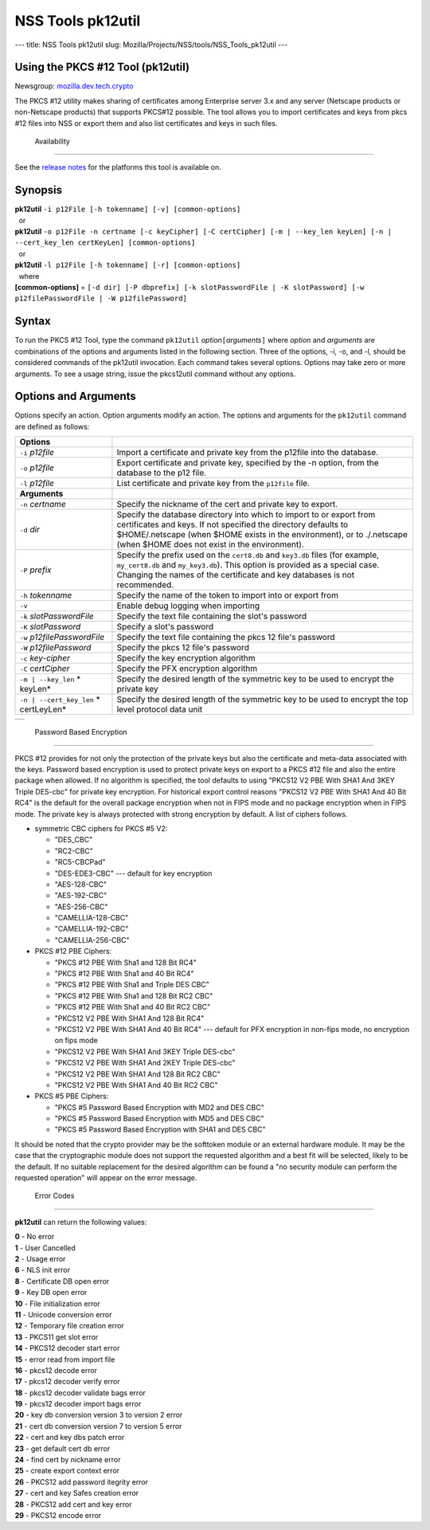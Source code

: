 ==================
NSS Tools pk12util
==================
--- title: NSS Tools pk12util slug:
Mozilla/Projects/NSS/tools/NSS_Tools_pk12util ---

.. _Using_the_PKCS_12_Tool_(pk12util):

Using the PKCS #12 Tool (pk12util)
----------------------------------

Newsgroup:
`mozilla.dev.tech.crypto <news://news.mozilla.org/mozilla.dev.tech.crypto>`__

The PKCS #12 utility makes sharing of certificates among Enterprise
server 3.x and any server (Netscape products or non-Netscape products)
that supports PKCS#12 possible. The tool allows you to import
certificates and keys from pkcs #12 files into NSS or export them and
also list certificates and keys in such files.

.. _Availability_2:

 Availability
------------

See the `release notes <../release_notes.html>`__ for the platforms this
tool is available on.

.. _Synopsis:

Synopsis
--------

| **pk12util** ``-i p12File [-h tokenname] [-v] [common-options]``
|   or
| **pk12util**
  ``-o p12File -n certname [-c keyCipher] [-C certCipher] [-m | --key_len keyLen] [-n | --cert_key_len certKeyLen] [common-options]``
|   or
| **pk12util** ``-l p12File [-h tokenname] [-r] [common-options]``
|   where
| **[common-options]** =
  ``[-d dir] [-P dbprefix] [-k slotPasswordFile | -K slotPassword] [-w p12filePasswordFile | -W p12filePassword]``

.. _Syntax:

Syntax
------

To run the PKCS #12 Tool, type the command ``pk12util``
*option*\ ``[``\ *arguments*\ ``]`` where *option* and *arguments* are
combinations of the options and arguments listed in the following
section. Three of the options, -i, -o, and -l, should be considered
commands of the pk12util invocation. Each command takes several options.
Options may take zero or more arguments. To see a usage string, issue
the pkcs12util command without any options.

.. _Options_and_Arguments:

Options and Arguments
---------------------

Options specify an action. Option arguments modify an action. The
options and arguments for the ``pk12util`` command are defined as
follows:

+-----------------------------------+-----------------------------------+
| **Options**                       |                                   |
+-----------------------------------+-----------------------------------+
| ``-i`` *p12file*                  | Import a certificate and private  |
|                                   | key from the p12file into the     |
|                                   | database.                         |
+-----------------------------------+-----------------------------------+
| ``-o`` *p12file*                  | Export certificate and private    |
|                                   | key, specified by the -n option,  |
|                                   | from the database to the p12      |
|                                   | file.                             |
+-----------------------------------+-----------------------------------+
| ``-l`` *p12file*                  | List certificate and private key  |
|                                   | from the ``p12file`` file.        |
+-----------------------------------+-----------------------------------+
| **Arguments**                     |                                   |
+-----------------------------------+-----------------------------------+
| ``-n`` *certname*                 | Specify the nickname of the cert  |
|                                   | and private key to export.        |
+-----------------------------------+-----------------------------------+
| ``-d`` *dir*                      | Specify the database directory    |
|                                   | into which to import to or export |
|                                   | from certificates and keys. If    |
|                                   | not specified the directory       |
|                                   | defaults to $HOME/.netscape (when |
|                                   | $HOME exists in the environment), |
|                                   | or to ./.netscape (when $HOME     |
|                                   | does not exist in the             |
|                                   | environment).                     |
+-----------------------------------+-----------------------------------+
| ``-P`` *prefix*                   | Specify the prefix used on the    |
|                                   | ``cert8.db`` and ``key3.db``      |
|                                   | files (for example,               |
|                                   | ``my_cert8.db`` and               |
|                                   | ``my_key3.db``). This option is   |
|                                   | provided as a special case.       |
|                                   | Changing the names of the         |
|                                   | certificate and key databases is  |
|                                   | not recommended.                  |
+-----------------------------------+-----------------------------------+
| ``-h`` *tokenname*                | Specify the name of the token to  |
|                                   | import into or export from        |
+-----------------------------------+-----------------------------------+
| ``-v``                            | Enable debug logging when         |
|                                   | importing                         |
+-----------------------------------+-----------------------------------+
| ``-k`` *slotPasswordFile*         | Specify the text file containing  |
|                                   | the slot's password               |
+-----------------------------------+-----------------------------------+
| ``-K`` *slotPassword*             | Specify a slot's password         |
+-----------------------------------+-----------------------------------+
| ``-w`` *p12filePasswordFile*      | Specify the text file containing  |
|                                   | the pkcs 12 file's password       |
+-----------------------------------+-----------------------------------+
| ``-W`` *p12filePassword*          | Specify the pkcs 12 file's        |
|                                   | password                          |
+-----------------------------------+-----------------------------------+
| ``-c`` *key-cipher*               | Specify the key encryption        |
|                                   | algorithm                         |
+-----------------------------------+-----------------------------------+
| ``-C`` *certCipher*               | Specify the PFX encryption        |
|                                   | algorithm                         |
+-----------------------------------+-----------------------------------+
| ``-m | --key_len`` *              | Specify the desired length of the |
| keyLen*                           | symmetric key to be used to       |
|                                   | encrypt the private key           |
+-----------------------------------+-----------------------------------+
| ``-n | --cert_key_len`` *         | Specify the desired length of the |
| certLeyLen*                       | symmetric key to be used to       |
|                                   | encrypt the top level protocol    |
|                                   | data unit                         |
+-----------------------------------+-----------------------------------+

+---+
|   |
+---+

.. _Password_Based_Encryption:

 Password Based Encryption
-------------------------

PKCS #12 provides for not only the protection of the private keys but
also the certificate and meta-data associated with the keys. Password
based encryption is used to protect private keys on export to a PKCS #12
file and also the entire package when allowed. If no algorithm is
specified, the tool defaults to using "PKCS12 V2 PBE With SHA1 And 3KEY
Triple DES-cbc" for private key encryption. For historical export
control reasons "PKCS12 V2 PBE With SHA1 And 40 Bit RC4" is the default
for the overall package encryption when not in FIPS mode and no package
encryption when in FIPS mode. The private key is always protected with
strong encryption by default. A list of ciphers follows.

-  symmetric CBC ciphers for PKCS #5 V2:

   -  "DES_CBC"
   -  "RC2-CBC"
   -  "RC5-CBCPad"
   -  "DES-EDE3-CBC"
      --- default for key encryption
   -  "AES-128-CBC"
   -  "AES-192-CBC"
   -  "AES-256-CBC"
   -  "CAMELLIA-128-CBC"
   -  "CAMELLIA-192-CBC"
   -  "CAMELLIA-256-CBC"

-  PKCS #12 PBE Ciphers:

   -  "PKCS #12 PBE With Sha1 and 128 Bit RC4"
   -  "PKCS #12 PBE With Sha1 and 40 Bit RC4"
   -  "PKCS #12 PBE With Sha1 and Triple DES CBC"
   -  "PKCS #12 PBE With Sha1 and 128 Bit RC2 CBC"
   -  "PKCS #12 PBE With Sha1 and 40 Bit RC2 CBC"
   -  "PKCS12 V2 PBE With SHA1 And 128 Bit RC4"
   -  "PKCS12 V2 PBE With SHA1 And 40 Bit RC4"
      --- default for PFX encryption in non-fips mode, no encryption on
      fips mode
   -  "PKCS12 V2 PBE With SHA1 And 3KEY Triple DES-cbc"
   -  "PKCS12 V2 PBE With SHA1 And 2KEY Triple DES-cbc"
   -  "PKCS12 V2 PBE With SHA1 And 128 Bit RC2 CBC"
   -  "PKCS12 V2 PBE With SHA1 And 40 Bit RC2 CBC"

-  PKCS #5 PBE Ciphers:

   -  "PKCS #5 Password Based Encryption with MD2 and DES CBC"
   -  "PKCS #5 Password Based Encryption with MD5 and DES CBC"
   -  "PKCS #5 Password Based Encryption with SHA1 and DES CBC"

It should be noted that the crypto provider may be the softtoken module
or an external hardware module. It may be the case that the
cryptographic module does not support the requested algorithm and a best
fit will be selected, likely to be the default. If no suitable
replacement for the desired algorithm can be found a "no security module
can perform the requested operation" will appear on the error message.

.. _Error_Codes:

 Error Codes
-----------

**pk12util** can return the following values:

| **0** - No error
| **1** - User Cancelled
| **2** - Usage error
| **6** - NLS init error
| **8** - Certificate DB open error
| **9** - Key DB open error
| **10** - File initialization error
| **11** - Unicode conversion error
| **12** - Temporary file creation error
| **13** - PKCS11 get slot error
| **14** - PKCS12 decoder start error
| **15** - error read from import file
| **16** - pkcs12 decode error
| **17** - pkcs12 decoder verify error
| **18** - pkcs12 decoder validate bags error
| **19** - pkcs12 decoder import bags error
| **20** - key db conversion version 3 to version 2 error
| **21** - cert db conversion version 7 to version 5 error
| **22** - cert and key dbs patch error
| **23** - get default cert db error
| **24** - find cert by nickname error
| **25** - create export context error
| **26** - PKCS12 add password itegrity error
| **27** - cert and key Safes creation error
| **28** - PKCS12 add cert and key error
| **29** - PKCS12 encode error
